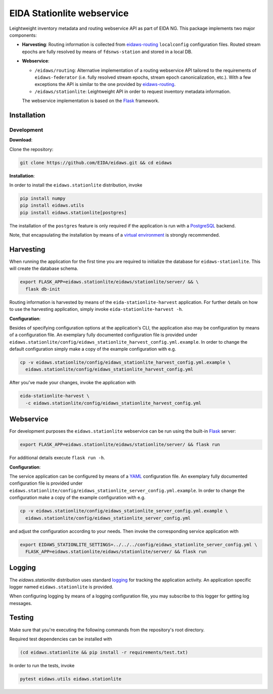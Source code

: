 .. _eidaws-routing: https://github.com/EIDA/routing 
.. _Flask: https://flask.palletsprojects.com/
.. _PostgreSQL: https://www.postgresql.org/

===========================
EIDA Stationlite webservice
===========================

Leightweight inventory metadata and routing webservice API as part of EIDA NG.
This package implements two major components:

- **Harvesting**: Routing information is collected from eidaws-routing_
  ``localconfig`` configuration files. Routed stream epochs are fully resolved
  by means of ``fdsnws-station`` and stored in a local DB.

- **Webservice**:

  - ``/eidaws/routing``: Alternative implementation of a routing webservice
    API tailored to the requirements of ``eidaws-federator`` (i.e.  fully
    resolved stream epochs, stream epoch canonicalization, etc.). With a few
    exceptions the API is similar to the one provided by eidaws-routing_.

  - ``/eidaws/stationlite``: Leightweight API in order to request inventory
    metadata information.

  The webservice implementation is based on the Flask_ framework.


Installation
============

Development
-----------

**Download**:

Clone the repository:

.. code::

  git clone https://github.com/EIDA/eidaws.git && cd eidaws


**Installation**:

In order to install the ``eidaws.stationlite`` distribution, invoke

.. code::

  pip install numpy
  pip install eidaws.utils
  pip install eidaws.stationlite[postgres]

The installation of the ``postgres`` feature is only required if the
application is run with a PostgreSQL_ backend.

Note, that encapsulating the installation by means of a `virtual environment
<https://docs.python.org/3/tutorial/venv.html>`_ is strongly recommended.

Harvesting
==========

When running the application for the first time you are required to initialize
the database for ``eidaws-stationlite``. This will create the database schema.

.. code::

  export FLASK_APP=eidaws.stationlite/eidaws/stationlite/server/ && \
    flask db-init


Routing information is harvested by means of the ``eida-stationlite-harvest``
application. For further details on how to use the harvesting application,
simply invoke ``eida-stationlite-harvest -h``.


**Configuration**:

Besides of specifying configuration options at the application's CLI, the
application also may be configuration by means of a configuration file. An
exemplary fully documented configuration file is provided under
``eidaws.stationlite/config/eidaws_stationlite_harvest_config.yml.example``. In
order to change the default configuration simply make a copy of the example
configuration with e.g.

.. code::

  cp -v eidaws.stationlite/config/eidaws_stationlite_harvest_config.yml.example \
    eidaws.stationlite/config/eidaws_stationlite_harvest_config.yml

After you've made your changes, invoke the application with

.. code::

  eida-stationlite-harvest \
    -c eidaws.stationlite/config/eidaws_stationlite_harvest_config.yml


Webservice
==========

For development purposes the ``eidaws.stationlite`` webservice can be run using
the built-in Flask_ server:

.. code::

  export FLASK_APP=eidaws.stationlite/eidaws/stationlite/server/ && flask run

For additional details execute ``flask run -h``.


**Configuration**:

The service application can be configured by means of a `YAML
<https://en.wikipedia.org/wiki/YAML>`_ configuration file. An exemplary fully
documented configuration file is provided under
``eidaws.stationlite/config/eidaws_stationlite_server_config.yml.example``. In
order to change the configuration make a copy of the example configuration with
e.g.

.. code::

  cp -v eidaws.stationlite/config/eidaws_stationlite_server_config.yml.example \
    eidaws.stationlite/config/eidaws_stationlite_server_config.yml

and adjust the configuration according to your needs. Then invoke the
corresponding service application with

.. code::

  export EIDAWS_STATIONLITE_SETTINGS=../../../config/eidaws_stationlite_server_config.yml \
    FLASK_APP=eidaws.stationlite/eidaws/stationlite/server/ && flask run

Logging
=======

The *eidaws.stationlite* distribution uses standard `logging
<https://docs.python.org/3/library/logging.html#module-logging>`_ for tracking
the application activity. An application specific logger named
``eidaws.stationlite`` is provided.

When configuring logging by means of a logging configuration file, you may
subscribe to this logger for getting log messages.

Testing
=======

Make sure that you're executing the following commands from the repository's
root directory.

Required test dependencies can be installed with  

.. code::

  (cd eidaws.stationlite && pip install -r requirements/test.txt)


In order to run the tests, invoke

.. code::

  pytest eidaws.utils eidaws.stationlite
